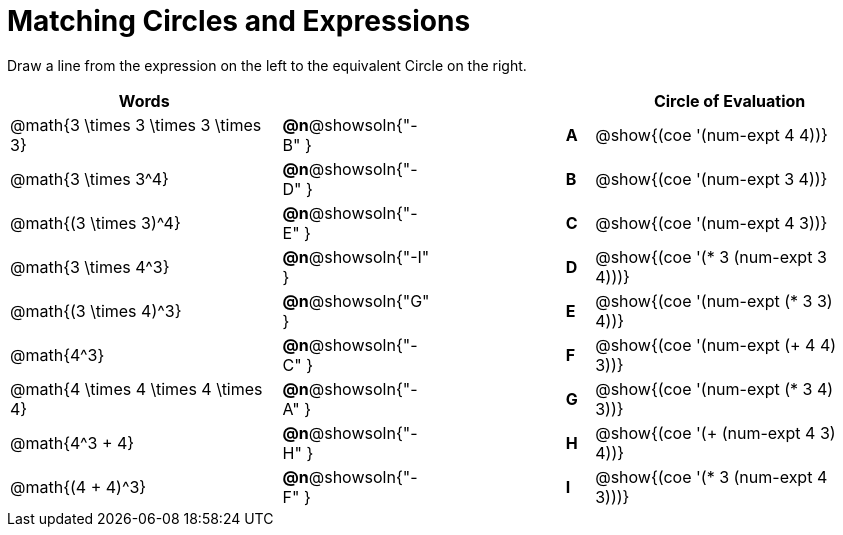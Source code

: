 = Matching Circles and Expressions


++++
<style>
table {grid-auto-rows: 1fr;}
</style>
++++


Draw a line from the expression on the left to the equivalent Circle on the right.

[cols="^.^10a,^.^3a,5a,^.^1a,^.^10a", options="header", stripes="none", grid="none", frame="none"]
|===
| Words
|||
| Circle of Evaluation

| @math{3 \times 3 \times 3 \times 3}
|*@n*@showsoln{"-B" }||*A*
| @show{(coe '(num-expt 4 4))}

| @math{3 \times 3^4}
|*@n*@showsoln{"-D" }||*B*
| @show{(coe '(num-expt 3 4))}


| @math{(3 \times 3)^4}
|*@n*@showsoln{"-E" }||*C*
| @show{(coe '(num-expt 4 3))}


| @math{3 \times 4^3}
|*@n*@showsoln{"-I" }||*D*
| @show{(coe '(* 3 (num-expt 3 4)))}


| @math{(3 \times 4)^3}
|*@n*@showsoln{"G" }||*E*
| @show{(coe '(num-expt (* 3 3) 4))}


| @math{4^3}
|*@n*@showsoln{"-C" }||*F*
| @show{(coe '(num-expt (+ 4 4) 3))}


| @math{4 \times 4 \times 4 \times 4}
|*@n*@showsoln{"-A" }||*G*
| @show{(coe '(num-expt (* 3 4) 3))}


| @math{4^3 + 4}
|*@n*@showsoln{"-H" }||*H*
| @show{(coe '(+ (num-expt 4 3) 4))}

| @math{(4 + 4)^3}
|*@n*@showsoln{"-F" }||*I*
| @show{(coe '(* 3 (num-expt 4 3)))}



|===

